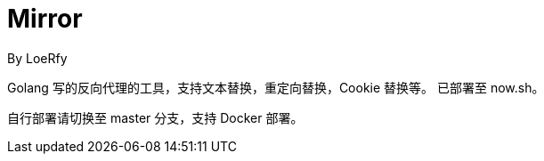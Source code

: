 = Mirror
By LoeRfy

Golang 写的反向代理的工具，支持文本替换，重定向替换，Cookie 替换等。
已部署至 now.sh。

自行部署请切换至 master 分支，支持 Docker 部署。